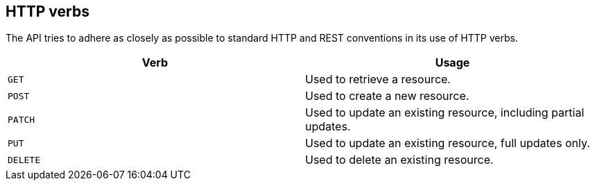 [[overview-http-verbs]]
== HTTP verbs

The API tries to adhere as closely as possible to standard HTTP and REST conventions in its
use of HTTP verbs.

|===
| Verb | Usage

| `GET`
| Used to retrieve a resource.

| `POST`
| Used to create a new resource.

| `PATCH`
| Used to update an existing resource, including partial updates.

| `PUT`
| Used to update an existing resource, full updates only.

| `DELETE`
| Used to delete an existing resource.
|===
